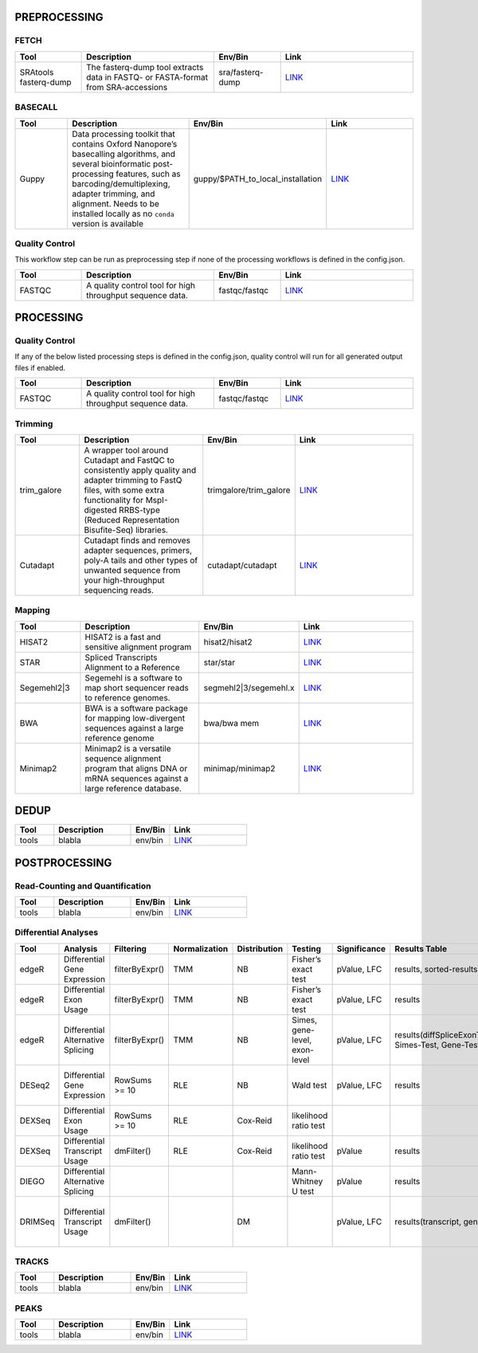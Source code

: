 PREPROCESSING
=============

FETCH
#####

.. list-table::
   :widths: 25 50 25 50
   :header-rows: 1

   * - Tool
     - Description
     - Env/Bin
     - Link
   * - SRAtools fasterq-dump
     - The fasterq-dump tool extracts data in FASTQ- or FASTA-format from SRA-accessions
     - sra/fasterq-dump
     - `LINK <https://github.com/ncbi/sra-tools>`_


BASECALL
########

.. list-table::
   :widths: 25 50 25 50
   :header-rows: 1

   * - Tool
     - Description
     - Env/Bin
     - Link
   * - Guppy
     - Data processing toolkit that contains Oxford Nanopore’s basecalling algorithms, and several bioinformatic post-processing features, such as barcoding/demultiplexing, adapter trimming, and alignment. Needs to be installed locally as no ``conda`` version is available
     - guppy/$PATH_to_local_installation
     - `LINK <https://nanoporetech.com/nanopore-sequencing-data-analysis>`_


Quality Control
################

This workflow step can be run as preprocessing step if none of the processing workflows is defined in the config.json.

.. list-table::
   :widths: 25 50 25 50
   :header-rows: 1

   * - Tool
     - Description
     - Env/Bin
     - Link
   * - FASTQC
     - A quality control tool for high throughput sequence data.
     - fastqc/fastqc
     - `LINK <https://www.bioinformatics.babraham.ac.uk/projects/fastqc/>`_


PROCESSING
==========

Quality Control
###############

If any of the below listed processing steps is defined in the config.json, quality control will run for all generated output files if enabled. 

.. list-table::
   :widths: 25 50 25 50
   :header-rows: 1

   * - Tool
     - Description
     - Env/Bin
     - Link
   * - FASTQC
     - A quality control tool for high throughput sequence data.
     - fastqc/fastqc
     - `LINK <https://www.bioinformatics.babraham.ac.uk/projects/fastqc/>`_


Trimming
########

.. list-table::
   :widths: 25 50 25 50
   :header-rows: 1

   * - Tool
     - Description
     - Env/Bin
     - Link
   * - trim_galore
     - A wrapper tool around Cutadapt and FastQC to consistently apply quality and adapter trimming to FastQ files, with some extra functionality for MspI-digested RRBS-type (Reduced Representation Bisufite-Seq) libraries.
     - trimgalore/trim_galore
     - `LINK <https://www.bioinformatics.babraham.ac.uk/projects/trim_galore/>`_
   * - Cutadapt
     - Cutadapt finds and removes adapter sequences, primers, poly-A tails and other types of unwanted sequence from your high-throughput sequencing reads.
     - cutadapt/cutadapt
     - `LINK <https://cutadapt.readthedocs.io/en/stable/>`_


Mapping
#######

.. list-table::
   :widths: 25 50 25 50
   :header-rows: 1

   * - Tool
     - Description
     - Env/Bin
     - Link
   * - HISAT2
     - HISAT2 is a fast and sensitive alignment program
     - hisat2/hisat2
     - `LINK <http://daehwankimlab.github.io/hisat2/manual/>`_
   * - STAR
     - Spliced Transcripts Alignment to a Reference
     - star/star
     - `LINK <https://github.com/alexdobin/STAR>`_
   * - Segemehl2|3
     - Segemehl is a software to map short sequencer reads to reference genomes.
     - segmehl2|3/segemehl.x
     - `LINK <https://www.bioinf.uni-leipzig.de/Software/segemehl/>`_
   * - BWA
     - BWA is a software package for mapping low-divergent sequences against a large reference genome
     - bwa/bwa mem
     - `LINK <http://bio-bwa.sourceforge.net/>`_
   * - Minimap2
     - Minimap2 is a versatile sequence alignment program that aligns DNA or mRNA sequences against a large reference database. 
     - minimap/minimap2
     - `LINK <https://github.com/lh3/minimap2>`_    


DEDUP
=============

.. list-table::
   :widths: 25 50 25 50
   :header-rows: 1

   * - Tool
     - Description
     - Env/Bin
     - Link
   * - tools
     - blabla
     - env/bin
     - `LINK <https://github.com/>`_


POSTPROCESSING
==============

Read-Counting and Quantification
################################

.. list-table::
   :widths: 25 50 25 50
   :header-rows: 1

   * - Tool
     - Description
     - Env/Bin
     - Link
   * - tools
     - blabla
     - env/bin
     - `LINK <https://github.com/>`_

Differential Analyses
#####################

+-----------+-------------------------------------+------------------+-----------------+----------------+---------------------------------+----------------+------------------------------------------------------+-----------------------------------------+-----------------------------------------+-------------------+-------------------------------------------------------------------+-------+
| Tool      | Analysis                            | Filtering        | Normalization   | Distribution   | Testing                         | Significance   | Results Table                                        | further                                 | SigTables                               | Clustering        | further                                                           | Rmd   |
+===========+=====================================+==================+=================+================+=================================+================+======================================================+=========================================+=========================================+===================+===================================================================+=======+
| edgeR     | Differential Gene Expression        | filterByExpr()   | TMM             | NB             | Fisher’s exact test             | pValue, LFC    | results, sorted-results                              | normalized                              | Sig, SigUP, SigDOWN                     | MDS-plot          | BCV, QLDisp, MD(per comparison)                                   | ✓     |
+-----------+-------------------------------------+------------------+-----------------+----------------+---------------------------------+----------------+------------------------------------------------------+-----------------------------------------+-----------------------------------------+-------------------+-------------------------------------------------------------------+-------+
| edgeR     | Differential Exon Usage             | filterByExpr()   | TMM             | NB             | Fisher’s exact test             | pValue, LFC    | results                                              | normalized                              |                                         | MDS-plot          | BCV, QLDisp, MD(per comparison)                                   | ✓     |
+-----------+-------------------------------------+------------------+-----------------+----------------+---------------------------------+----------------+------------------------------------------------------+-----------------------------------------+-----------------------------------------+-------------------+-------------------------------------------------------------------+-------+
| edgeR     | Differential Alternative Splicing   | filterByExpr()   | TMM             | NB             | Simes, gene-level, exon-level   | pValue, LFC    | results(diffSpliceExonTest, Simes-Test, Gene-Test)   |                                         | Sig, SigUP, SigDOWN                     | MDS-plot          | BCV, QLDisp, MD(per comparison), topSpliceSimes-plots(per Gene)   | ✓     |
+-----------+-------------------------------------+------------------+-----------------+----------------+---------------------------------+----------------+------------------------------------------------------+-----------------------------------------+-----------------------------------------+-------------------+-------------------------------------------------------------------+-------+
| DESeq2    | Differential Gene Expression        | RowSums >= 10    | RLE             | NB             | Wald test                       | pValue, LFC    | results                                              | rld, vsd, results(per comparison)       | Sig, SigUP, SigDOWN                     | PCA               | Heatmaps, MA(per comparison), VST-and-log2                        | ✓     |
+-----------+-------------------------------------+------------------+-----------------+----------------+---------------------------------+----------------+------------------------------------------------------+-----------------------------------------+-----------------------------------------+-------------------+-------------------------------------------------------------------+-------+
| DEXSeq    | Differential Exon Usage             | RowSums >= 10    | RLE             | Cox-Reid       | likelihood ratio test           |                |                                                      |                                         |                                         |                   |                                                                   |       |
+-----------+-------------------------------------+------------------+-----------------+----------------+---------------------------------+----------------+------------------------------------------------------+-----------------------------------------+-----------------------------------------+-------------------+-------------------------------------------------------------------+-------+
| DEXSeq    | Differential Transcript Usage       | dmFilter()       | RLE             | Cox-Reid       | likelihood ratio test           | pValue         | results                                              |                                         |                                         |                   |                                                                   | ✓     |
+-----------+-------------------------------------+------------------+-----------------+----------------+---------------------------------+----------------+------------------------------------------------------+-----------------------------------------+-----------------------------------------+-------------------+-------------------------------------------------------------------+-------+
| DIEGO     | Differential Alternative Splicing   |                  |                 |                | Mann-Whitney U test             | pValue         | results                                              |                                         | Sig                                     | Dendrogram-plot   |                                                                   | ✓     |
+-----------+-------------------------------------+------------------+-----------------+----------------+---------------------------------+----------------+------------------------------------------------------+-----------------------------------------+-----------------------------------------+-------------------+-------------------------------------------------------------------+-------+
| DRIMSeq   | Differential Transcript Usage       | dmFilter()       |                 | DM             |                                 | pValue, LFC    | results(transcript, genes)                           | Proportions-table, genewise precision   | Sig, SigUP, SigDOWN (transcipt, gene)   |                   | FeatPerGene, precision, Pvalues (per comparison)                  | ✓     |
+-----------+-------------------------------------+------------------+-----------------+----------------+---------------------------------+----------------+------------------------------------------------------+-----------------------------------------+-----------------------------------------+-------------------+-------------------------------------------------------------------+-------+

TRACKS
###############

.. list-table::
   :widths: 25 50 25 50
   :header-rows: 1

   * - Tool
     - Description
     - Env/Bin
     - Link
   * - tools
     - blabla
     - env/bin
     - `LINK <https://github.com/>`_

PEAKS
#####

.. list-table::
   :widths: 25 50 25 50
   :header-rows: 1

   * - Tool
     - Description
     - Env/Bin
     - Link
   * - tools
     - blabla
     - env/bin
     - `LINK <https://github.com/>`_
